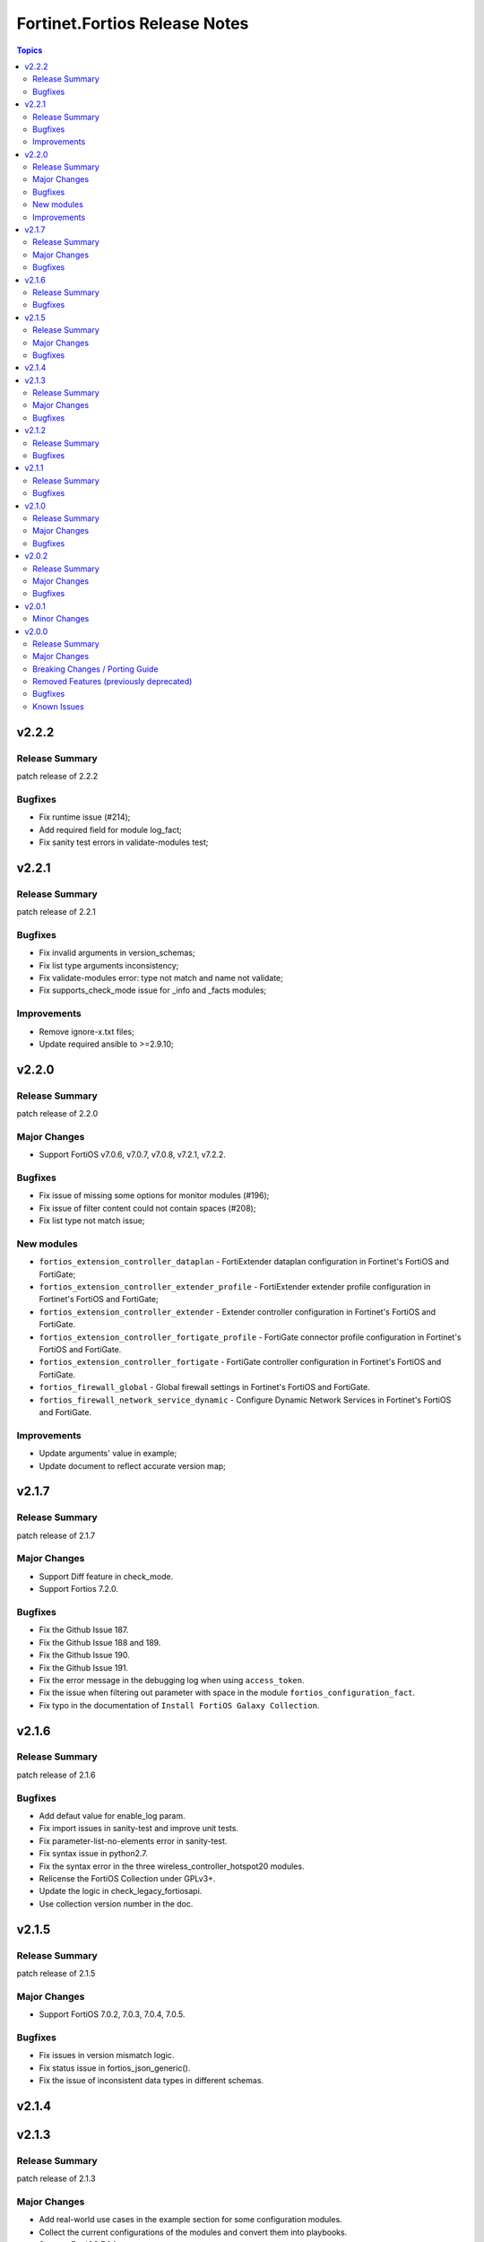 ==============================
Fortinet.Fortios Release Notes
==============================

.. contents:: Topics


v2.2.2
======

Release Summary
---------------

patch release of 2.2.2

Bugfixes
--------

- Fix runtime issue (#214);
- Add required field for module log_fact;
- Fix sanity test errors in validate-modules test;

v2.2.1
======

Release Summary
---------------

patch release of 2.2.1

Bugfixes
--------

- Fix invalid arguments in version_schemas;
- Fix list type arguments inconsistency;
- Fix validate-modules error: type not match and name not validate;
- Fix supports_check_mode issue for _info and _facts modules;

Improvements
--------
- Remove ignore-x.txt files;
- Update required ansible to >=2.9.10;

v2.2.0
======

Release Summary
---------------

patch release of 2.2.0

Major Changes
-------------

- Support FortiOS v7.0.6, v7.0.7, v7.0.8, v7.2.1, v7.2.2.

Bugfixes
--------

- Fix issue of missing some options for monitor modules (#196);
- Fix issue of filter content could not contain spaces (#208);
- Fix list type not match issue;

New modules
--------
- ``fortios_extension_controller_dataplan`` - FortiExtender dataplan configuration in Fortinet's FortiOS and FortiGate;
- ``fortios_extension_controller_extender_profile`` - FortiExtender extender profile configuration in Fortinet's FortiOS and FortiGate;
- ``fortios_extension_controller_extender`` - Extender controller configuration in Fortinet's FortiOS and FortiGate.
- ``fortios_extension_controller_fortigate_profile`` - FortiGate connector profile configuration in Fortinet's FortiOS and FortiGate.
- ``fortios_extension_controller_fortigate`` - FortiGate controller configuration in Fortinet's FortiOS and FortiGate.
- ``fortios_firewall_global`` - Global firewall settings in Fortinet's FortiOS and FortiGate.
- ``fortios_firewall_network_service_dynamic`` - Configure Dynamic Network Services in Fortinet's FortiOS and FortiGate.

Improvements
--------
- Update arguments' value in example;
- Update document to reflect accurate version map;

v2.1.7
======

Release Summary
---------------

patch release of 2.1.7

Major Changes
-------------

- Support Diff feature in check_mode.
- Support Fortios 7.2.0.

Bugfixes
--------

- Fix the Github Issue 187.
- Fix the Github Issue 188 and 189.
- Fix the Github Issue 190.
- Fix the Github Issue 191.
- Fix the error message in the debugging log when using ``access_token``.
- Fix the issue when filtering out parameter with space in the module ``fortios_configuration_fact``.
- Fix typo in the documentation of ``Install FortiOS Galaxy Collection``.

v2.1.6
======

Release Summary
---------------

patch release of 2.1.6

Bugfixes
--------

- Add defaut value for enable_log param.
- Fix import issues in sanity-test and improve unit tests.
- Fix parameter-list-no-elements error in sanity-test.
- Fix syntax issue in python2.7.
- Fix the syntax error in the three wireless_controller_hotspot20 modules.
- Relicense the FortiOS Collection under GPLv3+.
- Update the logic in check_legacy_fortiosapi.
- Use collection version number in the doc.

v2.1.5
======

Release Summary
---------------

patch release of 2.1.5

Major Changes
-------------

- Support FortiOS 7.0.2, 7.0.3, 7.0.4, 7.0.5.

Bugfixes
--------

- Fix issues in version mismatch logic.
- Fix status issue in fortios_json_generic().
- Fix the issue of inconsistent data types in different schemas.

v2.1.4
======

v2.1.3
======

Release Summary
---------------

patch release of 2.1.3

Major Changes
-------------

- Add real-world use cases in the example section for some configuration modules.
- Collect the current configurations of the modules and convert them into playbooks.
- Support FortiOS 7.0.1.
- Support member operation (delete/add extra members) on an object that has a list of members in it.
- Support selectors feature in ``fortios_monitor_fact`` and ``fortios_log_fact``.

Bugfixes
--------

- Fix Github issue
- Fix the corner cases that response does not have status in it.
- Fix the filters error when fetching multiple facts with selectors for a configuration module (Github issue

v2.1.2
======

Release Summary
---------------

patch release of 2.1.2

Bugfixes
--------

- Fix a regression bug caused by non-required attributes.
- Fix an intentional exception for listed options.

v2.1.1
======

Release Summary
---------------

patch release of 2.1.1

Bugfixes
--------

- Fix the KeyError caused by non-required multi-value attributes in an object.

v2.1.0
======

Release Summary
---------------

minor release of 2.1.0

Major Changes
-------------

- New module fortios_monitor_fact.
- Support Fortios 7.0.
- Support Log APIs.

Bugfixes
--------

- Disable check_mode feature from all global objects of configuration modules due to 'state' issue.
- Fix a bug in IP_PREFIX.match().
- Fix the issue that the ``server_type`` is not updated in ``fortios_system_central_management``.
- Fix the unexpected warning caused by optinal params in ``fortios_monitor_fact`` and ``fortios_monitor``.

v2.0.2
======

Release Summary
---------------

patch release of 2.0.2

Major Changes
-------------

- Improve ``fortios_configuration_fact`` to use multiple selectors concurrently.
- Support ``check_mode`` in all cofigurationAPI-based modules.
- Support filtering for fact gathering modules ``fortios_configuration_fact`` and ``fortios_monitor_fact``.
- Support moving policy in ``firewall_central_snat_map``.
- Unify schemas for monitor API.

Bugfixes
--------

- Fix the authorization fails at log in with username and password in FOS7.0.
- Github Issue 103
- Github Issue 105

v2.0.1
======

Minor Changes
-------------

- fixed pylint testing errors.

v2.0.0
======

Release Summary
---------------

The major breaking release of FOS 2.x collections.

Major Changes
-------------

- New module fortios_configuration_fact
- New module fortios_json_generic
- New module fortios_monitor
- New module fortios_monitor_fact

Breaking Changes / Porting Guide
--------------------------------

- Generic FortiOS Module - FOS module to issue generic request with Ansible.
- Support for FOS Monitor API - several modules are new for monitor API.
- Unified Collection - The fortios collection itself will be adapting any FOS platforms.

Removed Features (previously deprecated)
----------------------------------------

- Removed module fortios_facts
- Removed module fortios_registration_forticare
- Removed module fortios_registration_vdom
- Removed module fortios_system_config_backup_restore
- Removed module fortios_system_vmlicense

Bugfixes
--------

- Deprecated second-layer state module parameter
- enable_log - Explicit logging option.

Known Issues
------------

- Modules for monitor API are not versioned yet.
